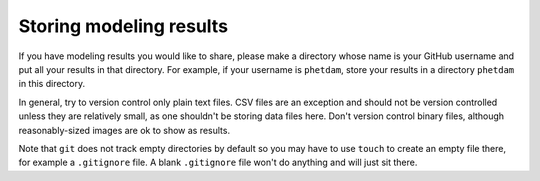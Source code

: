 .. README.rst for results directory

Storing modeling results
========================

If you have modeling results you would like to share, please make a directory
whose name is your GitHub username and put all your results in that directory.
For example, if your username is ``phetdam``, store your results in a directory
``phetdam`` in this directory.

In general, try to version control only plain text files. CSV files are an
exception and should not be version controlled unless they are relatively small,
as one shouldn't be storing data files here. Don't version control binary files,
although reasonably-sized images are ok to show as results.

Note that ``git`` does not track empty directories by default so you may have to
use ``touch`` to create an empty file there, for example a ``.gitignore`` file.
A blank ``.gitignore`` file won't do anything and will just sit there.